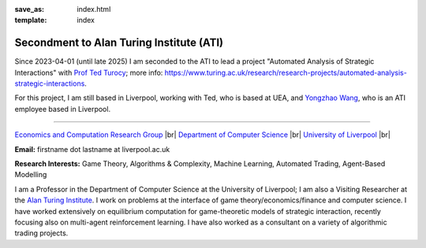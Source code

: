 .. |br| raw:: html

        <br />

:save_as: index.html
:template: index

Secondment to Alan Turing Institute (ATI)
-----------------------------------------

Since 2023-04-01 (until late 2025) I am seconded to the ATI to lead a
project "Automated Analysis of Strategic Interactions" with `Prof Ted Turocy <https://tturocy.github.io/>`_; 
more info: https://www.turing.ac.uk/research/research-projects/automated-analysis-strategic-interactions.

For this project, I am still based in Liverpool, working with Ted, who is based
at UEA, and 
`Yongzhao Wang <https://sites.google.com/umich.edu/yongzhao-wang/>`_,
who is an ATI employee based in Liverpool.

......

.. raw:: html

    <IMG src="http://cgi.csc.liv.ac.uk/~rahul/images/rahul.jpg" alt="Rahul Savani" HEIGHT="130" style="float:right">

.. <IMG src="content/images/rahul.jpg" alt="Rahul Savani" HEIGHT="200" style="float:right">

`Economics and Computation Research Group <http://intranet.csc.liv.ac.uk/research/ecco>`_ |br|
`Department of Computer Science <http://www.csc.liv.ac.uk/>`_ |br|
`University of Liverpool <http://www.liv.ac.uk/>`_ |br|

**Email:** firstname dot lastname at liverpool.ac.uk

**Research Interests:** Game Theory, Algorithms & Complexity, Machine Learning, Automated Trading, Agent-Based Modelling

I am a Professor in the Department of Computer Science at the 
University of Liverpool; I am also a Visiting Researcher at the
`Alan Turing Institute <https://www.turing.ac.uk/>`_. I work on problems at the interface of 
game theory/economics/finance and computer science. I have worked extensively on 
equilibrium computation for game-theoretic models of strategic interaction,
recently focusing also on multi-agent reinforcement learning.
I have also worked as a consultant on a variety of algorithmic trading projects. 
